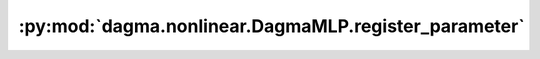 :py:mod:`dagma.nonlinear.DagmaMLP.register_parameter`
=====================================================
.. py:method:: register_parameter(name: str, param: Optional[torch.nn.parameter.Parameter]) -> None

   Adds a parameter to the module.

   The parameter can be accessed as an attribute using given name.

   :param name: name of the parameter. The parameter can be accessed
                from this module using the given name
   :type name: str
   :param param: parameter to be added to the module. If
                 ``None``, then operations that run on parameters, such as :attr:`cuda`,
                 are ignored. If ``None``, the parameter is **not** included in the
                 module's :attr:`state_dict`.
   :type param: Parameter or None

